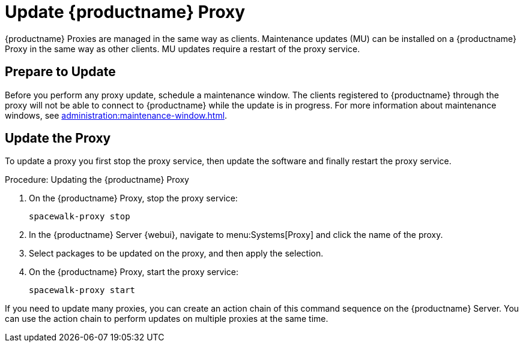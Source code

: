 [[update.suse.manager.proxy]]
= Update {productname} Proxy

{productname} Proxies are managed in the same way as clients.
Maintenance updates (MU) can be installed on a {productname} Proxy in the same way as other clients.
MU updates require a restart of the proxy service.

// a remote command (or a salt state) can perform the restart.
// Creating an Action Chain can help with this task.
// With an action chain you can update proxies on batches, or all at the same time:
// These are the basic steps to run:
////
1. Run a salt command: `spacewalk-proxy stop`
2. Update the packages
3. Run a salt command: `spacewalk-proxy start`
////



== Prepare to Update

Before you perform any proxy update, schedule a maintenance window.
The clients registered to {productname} through the proxy will not be able to connect to {productname} while the update is in progress.
For more information about maintenance windows, see xref:administration:maintenance-window.adoc[].




== Update the Proxy

To update a proxy you first stop the proxy service, then update the software and finally restart the proxy service.

.Procedure: Updating the {productname} Proxy

. On the {productname} Proxy, stop the proxy service:
+
----
spacewalk-proxy stop
----

. In the {productname} Server {webui}, navigate to menu:Systems[Proxy] and click the name of the proxy.

. Select packages to be updated on the proxy, and then apply the selection.

. On the {productname} Proxy, start the proxy service:
+
----
spacewalk-proxy start
----

If you need to update many proxies, you can create an action chain of this command sequence on the {productname} Server.
You can use the action chain to perform updates on multiple proxies at the same time.
